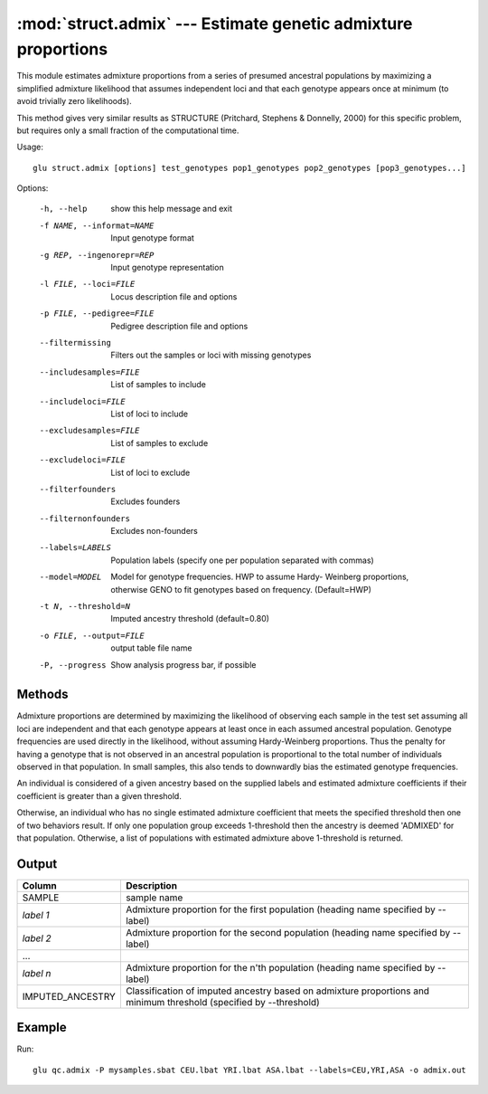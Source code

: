 ====================================================================
:mod:`struct.admix` --- Estimate genetic admixture proportions
====================================================================

.. module:: struct.admix
   :synopsis: Estimate genetic admixture proportions

.. module:: admix
   :synopsis: Estimate genetic admixture proportions

This module estimates admixture proportions from a series of presumed
ancestral populations by maximizing a simplified admixture likelihood that
assumes independent loci and that each genotype appears once at minimum (to
avoid trivially zero likelihoods).

This method gives very similar results as STRUCTURE (Pritchard, Stephens &
Donnelly, 2000) for this specific problem, but requires only a small
fraction of the computational time.

Usage::

  glu struct.admix [options] test_genotypes pop1_genotypes pop2_genotypes [pop3_genotypes...]

Options:

  -h, --help            show this help message and exit
  -f NAME, --informat=NAME
                        Input genotype format
  -g REP, --ingenorepr=REP
                        Input genotype representation
  -l FILE, --loci=FILE  Locus description file and options
  -p FILE, --pedigree=FILE
                        Pedigree description file and options
  --filtermissing       Filters out the samples or loci with missing genotypes
  --includesamples=FILE
                        List of samples to include
  --includeloci=FILE    List of loci to include
  --excludesamples=FILE
                        List of samples to exclude
  --excludeloci=FILE    List of loci to exclude
  --filterfounders      Excludes founders
  --filternonfounders   Excludes non-founders
  --labels=LABELS       Population labels (specify one per population
                        separated with commas)
  --model=MODEL         Model for genotype frequencies.  HWP to assume Hardy-
                        Weinberg proportions, otherwise GENO to fit genotypes
                        based on frequency.  (Default=HWP)
  -t N, --threshold=N   Imputed ancestry threshold (default=0.80)
  -o FILE, --output=FILE
                        output table file name
  -P, --progress        Show analysis progress bar, if possible

Methods
=======

Admixture proportions are determined by maximizing the likelihood of
observing each sample in the test set assuming all loci are independent and
that each genotype appears at least once in each assumed ancestral
population.  Genotype frequencies are used directly in the likelihood,
without assuming Hardy-Weinberg proportions.  Thus the penalty for having a
genotype that is not observed in an ancestral population is proportional to
the total number of individuals observed in that population.  In small
samples, this also tends to downwardly bias the estimated genotype
frequencies.

An individual is considered of a given ancestry based on the supplied labels
and estimated admixture coefficients if their coefficient is greater than a
given threshold.

Otherwise, an individual who has no single estimated admixture coefficient
that meets the specified threshold then one of two behaviors result.  If
only one population group exceeds 1-threshold then the ancestry is deemed
'ADMIXED' for that population.  Otherwise, a list of populations with
estimated admixture above 1-threshold is returned.

Output
======

======================= ===================================================================
Column                  Description
======================= ===================================================================
SAMPLE                  sample name
*label 1*               Admixture proportion for the first population (heading
                        name specified by --label)
*label 2*               Admixture proportion for the second population (heading
                        name specified by --label)
...
*label n*               Admixture proportion for the n'th population (heading
                        name specified by --label)
IMPUTED_ANCESTRY        Classification of imputed ancestry based on admixture
                        proportions and minimum threshold (specified by --threshold)
======================= ===================================================================


Example
=======

Run::

    glu qc.admix -P mysamples.sbat CEU.lbat YRI.lbat ASA.lbat --labels=CEU,YRI,ASA -o admix.out

.. seealso::

  :mod:`struct.pca`
    Principle Components Analysis on genotype data
